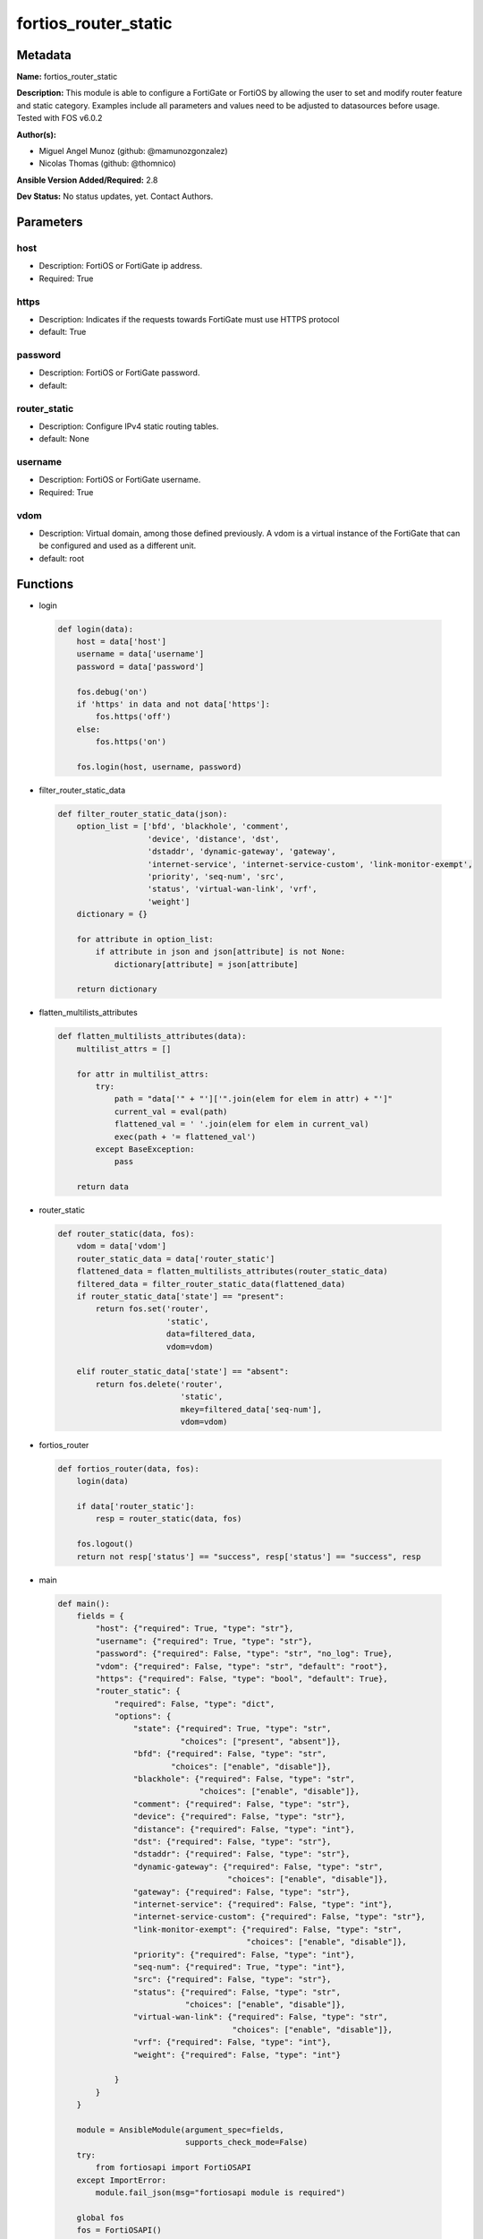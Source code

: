 =====================
fortios_router_static
=====================


Metadata
--------




**Name:** fortios_router_static

**Description:** This module is able to configure a FortiGate or FortiOS by allowing the user to set and modify router feature and static category. Examples include all parameters and values need to be adjusted to datasources before usage. Tested with FOS v6.0.2


**Author(s):** 

- Miguel Angel Munoz (github: @mamunozgonzalez)

- Nicolas Thomas (github: @thomnico)



**Ansible Version Added/Required:** 2.8

**Dev Status:** No status updates, yet. Contact Authors.

Parameters
----------

host
++++

- Description: FortiOS or FortiGate ip address.

  

- Required: True

https
+++++

- Description: Indicates if the requests towards FortiGate must use HTTPS protocol

  

- default: True

password
++++++++

- Description: FortiOS or FortiGate password.

  

- default: 

router_static
+++++++++++++

- Description: Configure IPv4 static routing tables.

  

- default: None

username
++++++++

- Description: FortiOS or FortiGate username.

  

- Required: True

vdom
++++

- Description: Virtual domain, among those defined previously. A vdom is a virtual instance of the FortiGate that can be configured and used as a different unit.

  

- default: root




Functions
---------




- login

 .. code-block:: python

    def login(data):
        host = data['host']
        username = data['username']
        password = data['password']
    
        fos.debug('on')
        if 'https' in data and not data['https']:
            fos.https('off')
        else:
            fos.https('on')
    
        fos.login(host, username, password)
    
    

- filter_router_static_data

 .. code-block:: python

    def filter_router_static_data(json):
        option_list = ['bfd', 'blackhole', 'comment',
                       'device', 'distance', 'dst',
                       'dstaddr', 'dynamic-gateway', 'gateway',
                       'internet-service', 'internet-service-custom', 'link-monitor-exempt',
                       'priority', 'seq-num', 'src',
                       'status', 'virtual-wan-link', 'vrf',
                       'weight']
        dictionary = {}
    
        for attribute in option_list:
            if attribute in json and json[attribute] is not None:
                dictionary[attribute] = json[attribute]
    
        return dictionary
    
    

- flatten_multilists_attributes

 .. code-block:: python

    def flatten_multilists_attributes(data):
        multilist_attrs = []
    
        for attr in multilist_attrs:
            try:
                path = "data['" + "']['".join(elem for elem in attr) + "']"
                current_val = eval(path)
                flattened_val = ' '.join(elem for elem in current_val)
                exec(path + '= flattened_val')
            except BaseException:
                pass
    
        return data
    
    

- router_static

 .. code-block:: python

    def router_static(data, fos):
        vdom = data['vdom']
        router_static_data = data['router_static']
        flattened_data = flatten_multilists_attributes(router_static_data)
        filtered_data = filter_router_static_data(flattened_data)
        if router_static_data['state'] == "present":
            return fos.set('router',
                           'static',
                           data=filtered_data,
                           vdom=vdom)
    
        elif router_static_data['state'] == "absent":
            return fos.delete('router',
                              'static',
                              mkey=filtered_data['seq-num'],
                              vdom=vdom)
    
    

- fortios_router

 .. code-block:: python

    def fortios_router(data, fos):
        login(data)
    
        if data['router_static']:
            resp = router_static(data, fos)
    
        fos.logout()
        return not resp['status'] == "success", resp['status'] == "success", resp
    
    

- main

 .. code-block:: python

    def main():
        fields = {
            "host": {"required": True, "type": "str"},
            "username": {"required": True, "type": "str"},
            "password": {"required": False, "type": "str", "no_log": True},
            "vdom": {"required": False, "type": "str", "default": "root"},
            "https": {"required": False, "type": "bool", "default": True},
            "router_static": {
                "required": False, "type": "dict",
                "options": {
                    "state": {"required": True, "type": "str",
                              "choices": ["present", "absent"]},
                    "bfd": {"required": False, "type": "str",
                            "choices": ["enable", "disable"]},
                    "blackhole": {"required": False, "type": "str",
                                  "choices": ["enable", "disable"]},
                    "comment": {"required": False, "type": "str"},
                    "device": {"required": False, "type": "str"},
                    "distance": {"required": False, "type": "int"},
                    "dst": {"required": False, "type": "str"},
                    "dstaddr": {"required": False, "type": "str"},
                    "dynamic-gateway": {"required": False, "type": "str",
                                        "choices": ["enable", "disable"]},
                    "gateway": {"required": False, "type": "str"},
                    "internet-service": {"required": False, "type": "int"},
                    "internet-service-custom": {"required": False, "type": "str"},
                    "link-monitor-exempt": {"required": False, "type": "str",
                                            "choices": ["enable", "disable"]},
                    "priority": {"required": False, "type": "int"},
                    "seq-num": {"required": True, "type": "int"},
                    "src": {"required": False, "type": "str"},
                    "status": {"required": False, "type": "str",
                               "choices": ["enable", "disable"]},
                    "virtual-wan-link": {"required": False, "type": "str",
                                         "choices": ["enable", "disable"]},
                    "vrf": {"required": False, "type": "int"},
                    "weight": {"required": False, "type": "int"}
    
                }
            }
        }
    
        module = AnsibleModule(argument_spec=fields,
                               supports_check_mode=False)
        try:
            from fortiosapi import FortiOSAPI
        except ImportError:
            module.fail_json(msg="fortiosapi module is required")
    
        global fos
        fos = FortiOSAPI()
    
        is_error, has_changed, result = fortios_router(module.params, fos)
    
        if not is_error:
            module.exit_json(changed=has_changed, meta=result)
        else:
            module.fail_json(msg="Error in repo", meta=result)
    
    



Module Source Code
------------------

.. code-block:: python

    #!/usr/bin/python
    from __future__ import (absolute_import, division, print_function)
    # Copyright 2019 Fortinet, Inc.
    #
    # This program is free software: you can redistribute it and/or modify
    # it under the terms of the GNU General Public License as published by
    # the Free Software Foundation, either version 3 of the License, or
    # (at your option) any later version.
    #
    # This program is distributed in the hope that it will be useful,
    # but WITHOUT ANY WARRANTY; without even the implied warranty of
    # MERCHANTABILITY or FITNESS FOR A PARTICULAR PURPOSE.  See the
    # GNU General Public License for more details.
    #
    # You should have received a copy of the GNU General Public License
    # along with this program.  If not, see <https://www.gnu.org/licenses/>.
    #
    # the lib use python logging can get it if the following is set in your
    # Ansible config.
    
    __metaclass__ = type
    
    ANSIBLE_METADATA = {'status': ['preview'],
                        'supported_by': 'community',
                        'metadata_version': '1.1'}
    
    DOCUMENTATION = '''
    ---
    module: fortios_router_static
    short_description: Configure IPv4 static routing tables in Fortinet's FortiOS and FortiGate.
    description:
        - This module is able to configure a FortiGate or FortiOS by allowing the
          user to set and modify router feature and static category.
          Examples include all parameters and values need to be adjusted to datasources before usage.
          Tested with FOS v6.0.2
    version_added: "2.8"
    author:
        - Miguel Angel Munoz (@mamunozgonzalez)
        - Nicolas Thomas (@thomnico)
    notes:
        - Requires fortiosapi library developed by Fortinet
        - Run as a local_action in your playbook
    requirements:
        - fortiosapi>=0.9.8
    options:
        host:
           description:
                - FortiOS or FortiGate ip address.
           required: true
        username:
            description:
                - FortiOS or FortiGate username.
            required: true
        password:
            description:
                - FortiOS or FortiGate password.
            default: ""
        vdom:
            description:
                - Virtual domain, among those defined previously. A vdom is a
                  virtual instance of the FortiGate that can be configured and
                  used as a different unit.
            default: root
        https:
            description:
                - Indicates if the requests towards FortiGate must use HTTPS
                  protocol
            type: bool
            default: true
        router_static:
            description:
                - Configure IPv4 static routing tables.
            default: null
            suboptions:
                state:
                    description:
                        - Indicates whether to create or remove the object
                    choices:
                        - present
                        - absent
                bfd:
                    description:
                        - Enable/disable Bidirectional Forwarding Detection (BFD).
                    choices:
                        - enable
                        - disable
                blackhole:
                    description:
                        - Enable/disable black hole.
                    choices:
                        - enable
                        - disable
                comment:
                    description:
                        - Optional comments.
                device:
                    description:
                        - Gateway out interface or tunnel. Source system.interface.name.
                distance:
                    description:
                        - Administrative distance (1 - 255).
                dst:
                    description:
                        - Destination IP and mask for this route.
                dstaddr:
                    description:
                        - Name of firewall address or address group. Source firewall.address.name firewall.addrgrp.name.
                dynamic-gateway:
                    description:
                        - Enable use of dynamic gateway retrieved from a DHCP or PPP server.
                    choices:
                        - enable
                        - disable
                gateway:
                    description:
                        - Gateway IP for this route.
                internet-service:
                    description:
                        - Application ID in the Internet service database. Source firewall.internet-service.id.
                internet-service-custom:
                    description:
                        - Application name in the Internet service custom database. Source firewall.internet-service-custom.name.
                link-monitor-exempt:
                    description:
                        - Enable/disable withdrawing this route when link monitor or health check is down.
                    choices:
                        - enable
                        - disable
                priority:
                    description:
                        - Administrative priority (0 - 4294967295).
                seq-num:
                    description:
                        - Sequence number.
                    required: true
                src:
                    description:
                        - Source prefix for this route.
                status:
                    description:
                        - Enable/disable this static route.
                    choices:
                        - enable
                        - disable
                virtual-wan-link:
                    description:
                        - Enable/disable egress through the virtual-wan-link.
                    choices:
                        - enable
                        - disable
                vrf:
                    description:
                        - Virtual Routing Forwarding ID.
                weight:
                    description:
                        - Administrative weight (0 - 255).
    '''
    
    EXAMPLES = '''
    - hosts: localhost
      vars:
       host: "192.168.122.40"
       username: "admin"
       password: ""
       vdom: "root"
      tasks:
      - name: Configure IPv4 static routing tables.
        fortios_router_static:
          host:  "{{ host }}"
          username: "{{ username }}"
          password: "{{ password }}"
          vdom:  "{{ vdom }}"
          https: "False"
          router_static:
            state: "present"
            bfd: "enable"
            blackhole: "enable"
            comment: "Optional comments."
            device: "<your_own_value> (source system.interface.name)"
            distance: "7"
            dst: "<your_own_value>"
            dstaddr: "<your_own_value> (source firewall.address.name firewall.addrgrp.name)"
            dynamic-gateway: "enable"
            gateway: "<your_own_value>"
            internet-service: "12 (source firewall.internet-service.id)"
            internet-service-custom: "<your_own_value> (source firewall.internet-service-custom.name)"
            link-monitor-exempt: "enable"
            priority: "15"
            seq-num: "16"
            src: "<your_own_value>"
            status: "enable"
            virtual-wan-link: "enable"
            vrf: "20"
            weight: "21"
    '''
    
    RETURN = '''
    build:
      description: Build number of the fortigate image
      returned: always
      type: str
      sample: '1547'
    http_method:
      description: Last method used to provision the content into FortiGate
      returned: always
      type: str
      sample: 'PUT'
    http_status:
      description: Last result given by FortiGate on last operation applied
      returned: always
      type: str
      sample: "200"
    mkey:
      description: Master key (id) used in the last call to FortiGate
      returned: success
      type: str
      sample: "id"
    name:
      description: Name of the table used to fulfill the request
      returned: always
      type: str
      sample: "urlfilter"
    path:
      description: Path of the table used to fulfill the request
      returned: always
      type: str
      sample: "webfilter"
    revision:
      description: Internal revision number
      returned: always
      type: str
      sample: "17.0.2.10658"
    serial:
      description: Serial number of the unit
      returned: always
      type: str
      sample: "FGVMEVYYQT3AB5352"
    status:
      description: Indication of the operation's result
      returned: always
      type: str
      sample: "success"
    vdom:
      description: Virtual domain used
      returned: always
      type: str
      sample: "root"
    version:
      description: Version of the FortiGate
      returned: always
      type: str
      sample: "v5.6.3"
    
    '''
    
    from ansible.module_utils.basic import AnsibleModule
    
    fos = None
    
    
    def login(data):
        host = data['host']
        username = data['username']
        password = data['password']
    
        fos.debug('on')
        if 'https' in data and not data['https']:
            fos.https('off')
        else:
            fos.https('on')
    
        fos.login(host, username, password)
    
    
    def filter_router_static_data(json):
        option_list = ['bfd', 'blackhole', 'comment',
                       'device', 'distance', 'dst',
                       'dstaddr', 'dynamic-gateway', 'gateway',
                       'internet-service', 'internet-service-custom', 'link-monitor-exempt',
                       'priority', 'seq-num', 'src',
                       'status', 'virtual-wan-link', 'vrf',
                       'weight']
        dictionary = {}
    
        for attribute in option_list:
            if attribute in json and json[attribute] is not None:
                dictionary[attribute] = json[attribute]
    
        return dictionary
    
    
    def flatten_multilists_attributes(data):
        multilist_attrs = []
    
        for attr in multilist_attrs:
            try:
                path = "data['" + "']['".join(elem for elem in attr) + "']"
                current_val = eval(path)
                flattened_val = ' '.join(elem for elem in current_val)
                exec(path + '= flattened_val')
            except BaseException:
                pass
    
        return data
    
    
    def router_static(data, fos):
        vdom = data['vdom']
        router_static_data = data['router_static']
        flattened_data = flatten_multilists_attributes(router_static_data)
        filtered_data = filter_router_static_data(flattened_data)
        if router_static_data['state'] == "present":
            return fos.set('router',
                           'static',
                           data=filtered_data,
                           vdom=vdom)
    
        elif router_static_data['state'] == "absent":
            return fos.delete('router',
                              'static',
                              mkey=filtered_data['seq-num'],
                              vdom=vdom)
    
    
    def fortios_router(data, fos):
        login(data)
    
        if data['router_static']:
            resp = router_static(data, fos)
    
        fos.logout()
        return not resp['status'] == "success", resp['status'] == "success", resp
    
    
    def main():
        fields = {
            "host": {"required": True, "type": "str"},
            "username": {"required": True, "type": "str"},
            "password": {"required": False, "type": "str", "no_log": True},
            "vdom": {"required": False, "type": "str", "default": "root"},
            "https": {"required": False, "type": "bool", "default": True},
            "router_static": {
                "required": False, "type": "dict",
                "options": {
                    "state": {"required": True, "type": "str",
                              "choices": ["present", "absent"]},
                    "bfd": {"required": False, "type": "str",
                            "choices": ["enable", "disable"]},
                    "blackhole": {"required": False, "type": "str",
                                  "choices": ["enable", "disable"]},
                    "comment": {"required": False, "type": "str"},
                    "device": {"required": False, "type": "str"},
                    "distance": {"required": False, "type": "int"},
                    "dst": {"required": False, "type": "str"},
                    "dstaddr": {"required": False, "type": "str"},
                    "dynamic-gateway": {"required": False, "type": "str",
                                        "choices": ["enable", "disable"]},
                    "gateway": {"required": False, "type": "str"},
                    "internet-service": {"required": False, "type": "int"},
                    "internet-service-custom": {"required": False, "type": "str"},
                    "link-monitor-exempt": {"required": False, "type": "str",
                                            "choices": ["enable", "disable"]},
                    "priority": {"required": False, "type": "int"},
                    "seq-num": {"required": True, "type": "int"},
                    "src": {"required": False, "type": "str"},
                    "status": {"required": False, "type": "str",
                               "choices": ["enable", "disable"]},
                    "virtual-wan-link": {"required": False, "type": "str",
                                         "choices": ["enable", "disable"]},
                    "vrf": {"required": False, "type": "int"},
                    "weight": {"required": False, "type": "int"}
    
                }
            }
        }
    
        module = AnsibleModule(argument_spec=fields,
                               supports_check_mode=False)
        try:
            from fortiosapi import FortiOSAPI
        except ImportError:
            module.fail_json(msg="fortiosapi module is required")
    
        global fos
        fos = FortiOSAPI()
    
        is_error, has_changed, result = fortios_router(module.params, fos)
    
        if not is_error:
            module.exit_json(changed=has_changed, meta=result)
        else:
            module.fail_json(msg="Error in repo", meta=result)
    
    
    if __name__ == '__main__':
        main()


